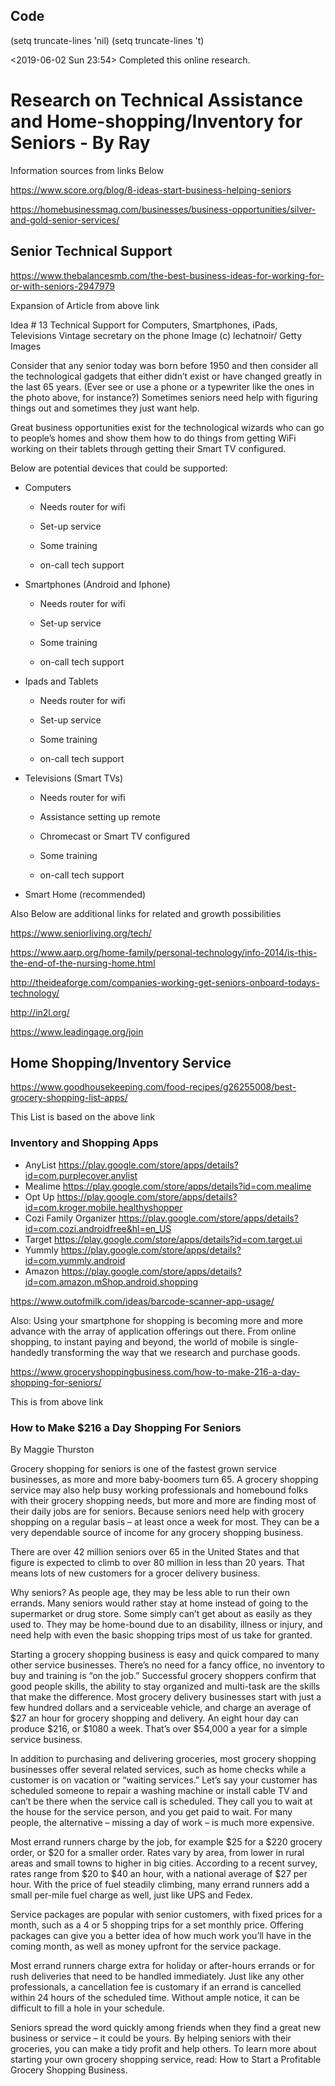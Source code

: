 ** Code

   (setq truncate-lines 'nil)  (setq truncate-lines 't)

<2019-06-02 Sun 23:54> Completed this online research.

* Research on Technical Assistance and Home-shopping/Inventory for Seniors - By Ray

Information sources from links Below


https://www.score.org/blog/8-ideas-start-business-helping-seniors


https://homebusinessmag.com/businesses/business-opportunities/silver-and-gold-senior-services/



** Senior Technical Support

https://www.thebalancesmb.com/the-best-business-ideas-for-working-for-or-with-seniors-2947979




[[file:phone1950s-56b8efa83df78c0b13679855.jpg]]

Expansion of Article from above link

Idea # 13
Technical Support for Computers, Smartphones, iPads, Televisions
Vintage secretary on the phone
Image (c) lechatnoir/ Getty Images

Consider that any senior today was born before 1950 and then consider all the technological gadgets that either didn’t exist or have changed greatly in the last 65 years. (Ever see or use a phone or a typewriter like the ones in the photo above, for instance?) Sometimes seniors need help with figuring things out and sometimes they just want help.

Great business opportunities exist for the technological wizards who can go to people’s homes and show them how to do things from getting WiFi working on their tablets through getting their Smart TV configured.

Below are potential devices that could be supported:

   - Computers

     - Needs router for wifi

     - Set-up service

     - Some training

     - on-call tech support


   - Smartphones (Android and Iphone)

     - Needs router for wifi

     - Set-up service

     - Some training

     - on-call tech support

       

   - Ipads and Tablets

     - Needs router for wifi

     - Set-up service

     - Some training

     - on-call tech support


   - Televisions (Smart TVs)

     - Needs router for wifi

     - Assistance setting up remote

     - Chromecast or Smart TV configured

     - Some training

     - on-call tech support


   - Smart Home (recommended)

Also Below are additional links for related and growth possibilities

https://www.seniorliving.org/tech/


https://www.aarp.org/home-family/personal-technology/info-2014/is-this-the-end-of-the-nursing-home.html


http://theideaforge.com/companies-working-get-seniors-onboard-todays-technology/

http://in2l.org/

https://www.leadingage.org/join




** Home Shopping/Inventory Service



https://www.goodhousekeeping.com/food-recipes/g26255008/best-grocery-shopping-list-apps/

This List is based on the above link

*** Inventory and Shopping Apps
    - AnyList https://play.google.com/store/apps/details?id=com.purplecover.anylist
    - Mealime https://play.google.com/store/apps/details?id=com.mealime
    - Opt Up https://play.google.com/store/apps/details?id=com.kroger.mobile.healthyshopper
    - Cozi Family Organizer https://play.google.com/store/apps/details?id=com.cozi.androidfree&hl=en_US
    - Target https://play.google.com/store/apps/details?id=com.target.ui
    - Yummly https://play.google.com/store/apps/details?id=com.yummly.android
    - Amazon https://play.google.com/store/apps/details?id=com.amazon.mShop.android.shopping

https://www.outofmilk.com/ideas/barcode-scanner-app-usage/

Also:
Using your smartphone for shopping is becoming more and more advance with the array of application offerings out there. From online shopping, to instant paying and beyond, the world of mobile is single-handedly transforming the way that we research and purchase goods.




https://www.groceryshoppingbusiness.com/how-to-make-216-a-day-shopping-for-seniors/


This is from above link

*** How to Make $216 a Day Shopping For Seniors

By Maggie Thurston

 

Grocery shopping for seniors is one of the fastest grown service businesses, as more and more baby-boomers turn 65. A grocery shopping service may also help busy working professionals and homebound folks with their grocery shopping needs, but more and more are finding most of their daily jobs are for seniors. Because seniors need help with grocery shopping on a regular basis – at least once a week for most. They can be a very dependable source of income for any grocery shopping business.

There are over 42 million seniors over 65 in the United States and that figure is expected to climb to over 80 million in less than 20 years. That means lots of new customers for a grocer delivery business.

Why seniors? As people age, they may be less able to run their own errands. Many seniors would rather stay at home instead of going to the supermarket or drug store. Some simply can’t get about as easily as they used to. They may be home-bound due to an disability, illness or injury, and need help with even the basic shopping trips most of us take for granted.

Starting a grocery shopping business is easy and quick compared to many other service businesses. There’s no need for a fancy office, no inventory to buy and training is “on the job.” Successful grocery shoppers confirm that good people skills, the ability to stay organized and multi-task are the skills that make the difference. Most grocery delivery businesses start with just a few hundred dollars and a serviceable vehicle, and charge an average of $27 an hour for grocery shopping and delivery. An eight hour day can produce $216, or $1080 a week. That’s over $54,000 a year for a simple service business.

In addition to purchasing and delivering groceries, most grocery shopping businesses offer several related services, such as home checks while a customer is on vacation or “waiting services.” Let’s say your customer has scheduled someone to repair a washing machine or install cable TV and can’t be there when the service call is scheduled. They call you to wait at the house for the service person, and you get paid to wait. For many people, the alternative – missing a day of work – is much more expensive.

Most errand runners charge by the job, for example $25 for a $220 grocery order, or $20 for a smaller order. Rates vary by area, from lower in rural areas and small towns to higher in big cities. According to a recent survey, rates range from $20 to $40 an hour, with a national average of $27 per hour. With the price of fuel steadily climbing, many errand runners add a small per-mile fuel charge as well, just like UPS and Fedex.

Service packages are popular with senior customers, with fixed prices for a month, such as a 4 or 5 shopping trips for a set monthly price. Offering packages can give you a better idea of how much work you’ll have in the coming month, as well as money upfront for the service package.

Most errand runners charge extra for holiday or after-hours errands or for rush deliveries that need to be handled immediately. Just like any other professionals, a cancellation fee is customary if an errand is cancelled within 24 hours of the scheduled time. Without ample notice, it can be difficult to fill a hole in your schedule.

Seniors spread the word quickly among friends when they find a great new business or service – it could be yours. By helping seniors with their groceries, you can make a tidy profit and help others. To learn more about starting your own grocery shopping service, read: How to Start a Profitable Grocery Shopping Business.



